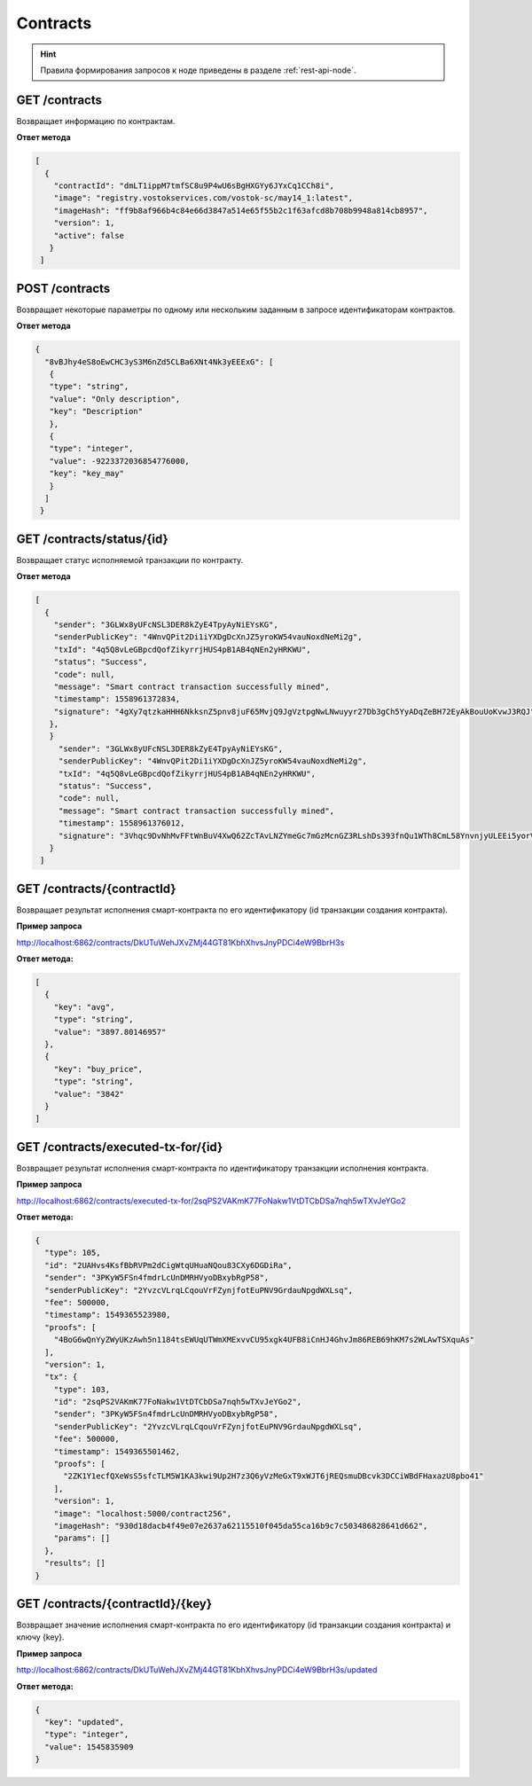 .. _contracts:

Contracts
==========

.. hint:: Правила формирования запросов к ноде приведены в разделе :ref:`rest-api-node`.

GET /contracts
~~~~~~~~~~~~~~~~~~~~~

Возвращает информацию по контрактам.

**Ответ метода**

.. code:: js

   [
     {
       "contractId": "dmLT1ippM7tmfSC8u9P4wU6sBgHXGYy6JYxCq1CCh8i",
       "image": "registry.vostokservices.com/vostok-sc/may14_1:latest",
       "imageHash": "ff9b8af966b4c84e66d3847a514e65f55b2c1f63afcd8b708b9948a814cb8957",
       "version": 1,
       "active": false
      }
    ]

POST /contracts
~~~~~~~~~~~~~~~~~~~~~~~

Возвращает некоторые параметры по одному или нескольким заданным в запросе идентификаторам контрактов.

**Ответ метода**

.. code:: js

   {
     "8vBJhy4eS8oEwCHC3yS3M6nZd5CLBa6XNt4Nk3yEEExG": [
      {
      "type": "string",
      "value": "Only description",
      "key": "Description"
      },
      {
      "type": "integer",
      "value": -9223372036854776000,
      "key": "key_may"
      }
     ]
    }

GET /contracts/status/{id}
~~~~~~~~~~~~~~~~~~~~~~~~~~~~~~

Возвращает статус исполняемой транзакции по контракту.

**Ответ метода**

.. code:: js
  
   [
     {
       "sender": "3GLWx8yUFcNSL3DER8kZyE4TpyAyNiEYsKG",
       "senderPublicKey": "4WnvQPit2Di1iYXDgDcXnJZ5yroKW54vauNoxdNeMi2g",
       "txId": "4q5Q8vLeGBpcdQofZikyrrjHUS4pB1AB4qNEn2yHRKWU",
       "status": "Success",
       "code": null,
       "message": "Smart contract transaction successfully mined",
       "timestamp": 1558961372834,
       "signature": "4gXy7qtzkaHHH6NkksnZ5pnv8juF65MvjQ9JgVztpgNwLNwuyyr27Db3gCh5YyADqZeBH72EyAkBouUoKvwJ3RQJ"
      },
      }
        "sender": "3GLWx8yUFcNSL3DER8kZyE4TpyAyNiEYsKG",
        "senderPublicKey": "4WnvQPit2Di1iYXDgDcXnJZ5yroKW54vauNoxdNeMi2g",
        "txId": "4q5Q8vLeGBpcdQofZikyrrjHUS4pB1AB4qNEn2yHRKWU",
        "status": "Success",
        "code": null,
        "message": "Smart contract transaction successfully mined",
        "timestamp": 1558961376012,
        "signature": "3Vhqc9DvNhMvFFtWnBuV4XwQ62ZcTAvLNZYmeGc7mGzMcnGZ3RLshDs393fnQu1WTh8CmL58YnvnjyULEEi5yorV"
      }
    ]

GET /contracts/{contractId}
~~~~~~~~~~~~~~~~~~~~~~~~~~~~~~~~~~~~~~~~~~~~~

Возвращает результат исполнения смарт-контракта по его идентификатору (id транзакции создания контракта).

**Пример запроса**

http://localhost:6862/contracts/DkUTuWehJXvZMj44GT81KbhXhvsJnyPDCi4eW9BbrH3s

**Ответ метода:**

.. code:: js

  [
    {
      "key": "avg",
      "type": "string",
      "value": "3897.80146957"
    },
    {
      "key": "buy_price",
      "type": "string",
      "value": "3842"
    }
  ]


GET /contracts/executed-tx-for/{id}
~~~~~~~~~~~~~~~~~~~~~~~~~~~~~~~~~~~~~~~~~~~~~

Возвращает результат исполнения смарт-контракта по идентификатору транзакции исполнения контракта.

**Пример запроса**

http://localhost:6862/contracts/executed-tx-for/2sqPS2VAKmK77FoNakw1VtDTCbDSa7nqh5wTXvJeYGo2

**Ответ метода:**

.. code:: js

  {
    "type": 105,
    "id": "2UAHvs4KsfBbRVPm2dCigWtqUHuaNQou83CXy6DGDiRa",
    "sender": "3PKyW5FSn4fmdrLcUnDMRHVyoDBxybRgP58",
    "senderPublicKey": "2YvzcVLrqLCqouVrFZynjfotEuPNV9GrdauNpgdWXLsq",
    "fee": 500000,
    "timestamp": 1549365523980,
    "proofs": [
      "4BoG6wQnYyZWyUKzAwh5n1184tsEWUqUTWmXMExvvCU95xgk4UFB8iCnHJ4GhvJm86REB69hKM7s2WLAwTSXquAs"
    ],
    "version": 1,
    "tx": {
      "type": 103,
      "id": "2sqPS2VAKmK77FoNakw1VtDTCbDSa7nqh5wTXvJeYGo2",
      "sender": "3PKyW5FSn4fmdrLcUnDMRHVyoDBxybRgP58",
      "senderPublicKey": "2YvzcVLrqLCqouVrFZynjfotEuPNV9GrdauNpgdWXLsq",
      "fee": 500000,
      "timestamp": 1549365501462,
      "proofs": [
        "2ZK1Y1ecfQXeWsS5sfcTLM5W1KA3kwi9Up2H7z3Q6yVzMeGxT9xWJT6jREQsmuDBcvk3DCCiWBdFHaxazU8pbo41"
      ],
      "version": 1,
      "image": "localhost:5000/contract256",
      "imageHash": "930d18dacb4f49e07e2637a62115510f045da55ca16b9c7c503486828641d662",
      "params": []
    },
    "results": []
  }

GET /contracts/{contractId}/{key}
~~~~~~~~~~~~~~~~~~~~~~~~~~~~~~~~~~~~~~~~~~~~~

Возвращает значение исполнения смарт-контракта по его идентификатору (id транзакции создания контракта) и ключу {key}.

**Пример запроса**

http://localhost:6862/contracts/DkUTuWehJXvZMj44GT81KbhXhvsJnyPDCi4eW9BbrH3s/updated

**Ответ метода:**

.. code:: js

  {
    "key": "updated",
    "type": "integer",
    "value": 1545835909
  }

